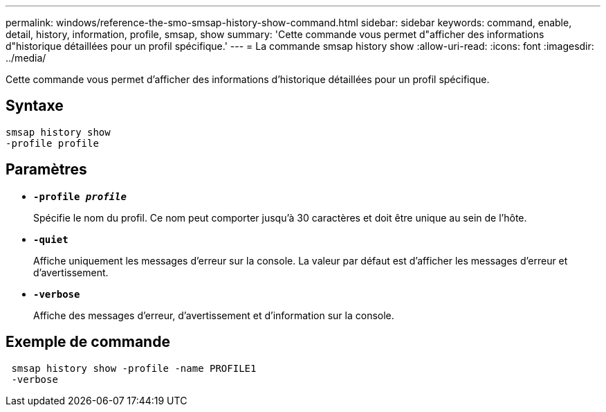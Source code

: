 ---
permalink: windows/reference-the-smo-smsap-history-show-command.html 
sidebar: sidebar 
keywords: command, enable, detail, history, information, profile, smsap, show 
summary: 'Cette commande vous permet d"afficher des informations d"historique détaillées pour un profil spécifique.' 
---
= La commande smsap history show
:allow-uri-read: 
:icons: font
:imagesdir: ../media/


[role="lead"]
Cette commande vous permet d'afficher des informations d'historique détaillées pour un profil spécifique.



== Syntaxe

[listing]
----

smsap history show
-profile profile
----


== Paramètres

* *`-profile _profile_`*
+
Spécifie le nom du profil. Ce nom peut comporter jusqu'à 30 caractères et doit être unique au sein de l'hôte.

* *`-quiet`*
+
Affiche uniquement les messages d'erreur sur la console. La valeur par défaut est d'afficher les messages d'erreur et d'avertissement.

* *`-verbose`*
+
Affiche des messages d'erreur, d'avertissement et d'information sur la console.





== Exemple de commande

[listing]
----
 smsap history show -profile -name PROFILE1
 -verbose
----